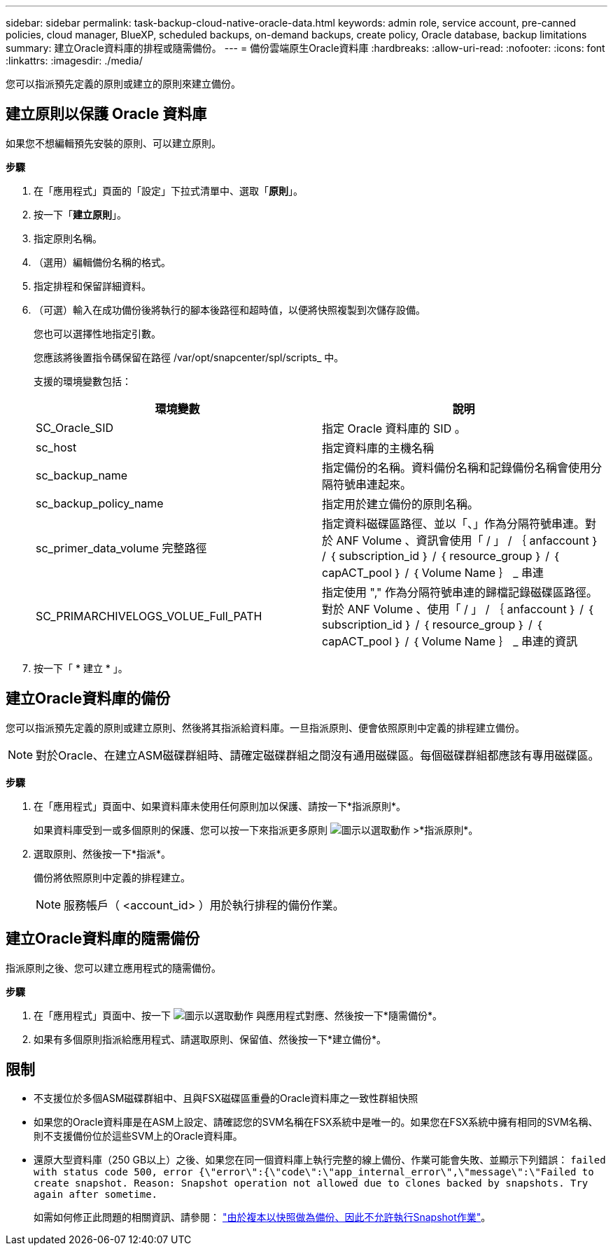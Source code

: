 ---
sidebar: sidebar 
permalink: task-backup-cloud-native-oracle-data.html 
keywords: admin role, service account, pre-canned policies, cloud manager, BlueXP, scheduled backups, on-demand backups, create policy, Oracle database, backup limitations 
summary: 建立Oracle資料庫的排程或隨需備份。 
---
= 備份雲端原生Oracle資料庫
:hardbreaks:
:allow-uri-read: 
:nofooter: 
:icons: font
:linkattrs: 
:imagesdir: ./media/


[role="lead"]
您可以指派預先定義的原則或建立的原則來建立備份。



== 建立原則以保護 Oracle 資料庫

如果您不想編輯預先安裝的原則、可以建立原則。

*步驟*

. 在「應用程式」頁面的「設定」下拉式清單中、選取「*原則*」。
. 按一下「*建立原則*」。
. 指定原則名稱。
. （選用）編輯備份名稱的格式。
. 指定排程和保留詳細資料。
. （可選）輸入在成功備份後將執行的腳本後路徑和超時值，以便將快照複製到次儲存設備。
+
您也可以選擇性地指定引數。

+
您應該將後置指令碼保留在路徑 /var/opt/snapcenter/spl/scripts_ 中。

+
支援的環境變數包括：

+
|===
| 環境變數 | 說明 


 a| 
SC_Oracle_SID
 a| 
指定 Oracle 資料庫的 SID 。



 a| 
sc_host
 a| 
指定資料庫的主機名稱



 a| 
sc_backup_name
 a| 
指定備份的名稱。資料備份名稱和記錄備份名稱會使用分隔符號串連起來。



 a| 
sc_backup_policy_name
 a| 
指定用於建立備份的原則名稱。



 a| 
sc_primer_data_volume 完整路徑
 a| 
指定資料磁碟區路徑、並以「、」作為分隔符號串連。對於 ANF Volume 、資訊會使用「 / 」 / ｛ anfaccount ｝ / ｛ subscription_id ｝ / ｛ resource_group ｝ / ｛ capACT_pool ｝ / ｛ Volume Name ｝ _ 串連



 a| 
SC_PRIMARCHIVELOGS_VOLUE_Full_PATH
 a| 
指定使用 "," 作為分隔符號串連的歸檔記錄磁碟區路徑。對於 ANF Volume 、使用「 / 」 / ｛ anfaccount ｝ / ｛ subscription_id ｝ / ｛ resource_group ｝ / ｛ capACT_pool ｝ / ｛ Volume Name ｝ _ 串連的資訊

|===
. 按一下「 * 建立 * 」。




== 建立Oracle資料庫的備份

您可以指派預先定義的原則或建立原則、然後將其指派給資料庫。一旦指派原則、便會依照原則中定義的排程建立備份。


NOTE: 對於Oracle、在建立ASM磁碟群組時、請確定磁碟群組之間沒有通用磁碟區。每個磁碟群組都應該有專用磁碟區。

*步驟*

. 在「應用程式」頁面中、如果資料庫未使用任何原則加以保護、請按一下*指派原則*。
+
如果資料庫受到一或多個原則的保護、您可以按一下來指派更多原則 image:icon-action.png["圖示以選取動作"] >*指派原則*。

. 選取原則、然後按一下*指派*。
+
備份將依照原則中定義的排程建立。

+

NOTE: 服務帳戶（ <account_id> ）用於執行排程的備份作業。





== 建立Oracle資料庫的隨需備份

指派原則之後、您可以建立應用程式的隨需備份。

*步驟*

. 在「應用程式」頁面中、按一下 image:icon-action.png["圖示以選取動作"] 與應用程式對應、然後按一下*隨需備份*。
. 如果有多個原則指派給應用程式、請選取原則、保留值、然後按一下*建立備份*。




== 限制

* 不支援位於多個ASM磁碟群組中、且與FSX磁碟區重疊的Oracle資料庫之一致性群組快照
* 如果您的Oracle資料庫是在ASM上設定、請確認您的SVM名稱在FSX系統中是唯一的。如果您在FSX系統中擁有相同的SVM名稱、則不支援備份位於這些SVM上的Oracle資料庫。
* 還原大型資料庫（250 GB以上）之後、如果您在同一個資料庫上執行完整的線上備份、作業可能會失敗、並顯示下列錯誤：
`failed with status code 500, error {\"error\":{\"code\":\"app_internal_error\",\"message\":\"Failed to create snapshot. Reason: Snapshot operation not allowed due to clones backed by snapshots. Try again after sometime.`
+
如需如何修正此問題的相關資訊、請參閱： https://kb.netapp.com/Advice_and_Troubleshooting/Data_Storage_Software/ONTAP_OS/Snapshot_operation_not_allowed_due_to_clones_backed_by_snapshots["由於複本以快照做為備份、因此不允許執行Snapshot作業"]。


